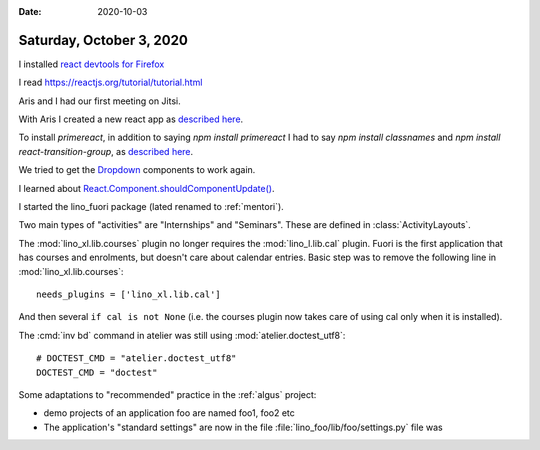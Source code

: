 :date: 2020-10-03

=========================
Saturday, October 3, 2020
=========================

I installed
`react devtools for Firefox
<https://reactjs.org/blog/2015/09/02/new-react-developer-tools.html#installation>`__

I read https://reactjs.org/tutorial/tutorial.html

Aris and I had our first meeting on Jitsi.

With Aris I created a new react app as
`described here
<https://reactjs.org/docs/create-a-new-react-app.html>`__.

To install `primereact`, in addition to saying `npm install primereact`
I had to say `npm install classnames`
and `npm install react-transition-group`,
as `described here
<https://primefaces.org/primereact/showcase/#/setup>`__.

We tried to get the `Dropdown
<https://www.primefaces.org/primereact/showcase/#/dropdown>`__ components to
work again.

I learned about
`React.Component.shouldComponentUpdate()
<https://reactjs.org/docs/react-component.html#shouldcomponentupdate>`__.

I started the lino_fuori package (lated renamed to :ref:`mentori`).

Two main types of "activities" are "Internships" and "Seminars".
These are defined in :class:`ActivityLayouts`.

The :mod:`lino_xl.lib.courses` plugin no longer requires the
:mod:`lino_l.lib.cal` plugin. Fuori is the first application that has courses
and enrolments, but doesn't care about calendar entries.  Basic step was to
remove the following line in :mod:`lino_xl.lib.courses`::

  needs_plugins = ['lino_xl.lib.cal']

And then several ``if cal is not None`` (i.e. the courses plugin now takes care
of using cal only when it is installed).

The :cmd:`inv bd` command in atelier was still using
:mod:`atelier.doctest_utf8`::

  # DOCTEST_CMD = "atelier.doctest_utf8"
  DOCTEST_CMD = "doctest"


Some adaptations to "recommended" practice in the :ref:`algus` project:

- demo projects of an application foo are named foo1, foo2 etc
- The application's "standard settings" are now in the file :file:`lino_foo/lib/foo/settings.py` file was
